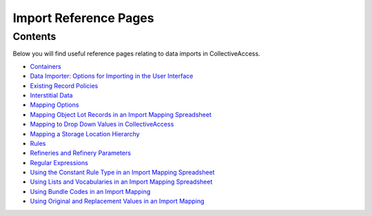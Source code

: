 Import Reference Pages
======================

Contents
--------

Below you will find useful reference pages relating to data imports in CollectiveAccess. 

* `Containers <file:///Users/charlotteposever/Documents/ca_manual/providence/user/import/containers.html>`_
* `Data Importer: Options for Importing in the User Interface <file:///Users/charlotteposever/Documents/ca_manual/providence/user/import/ui_import_options.html?highlight=ui>`_
* `Existing Record Policies <file:///Users/charlotteposever/Documents/ca_manual/providence/user/import/exist_rec_policy.html>`_
* `Interstitial Data <file:///Users/charlotteposever/Documents/ca_manual/providence/user/dataModelling/interstitial.html?highlight=interstitial>`_
* `Mapping Options <file:///Users/charlotteposever/Documents/ca_manual/providence/user/import/mappings/mappingOptions.html?highlight=options>`_
* `Mapping Object Lot Records in an Import Mapping Spreadsheet <file:///Users/charlotteposever/Documents/ca_manual/providence/user/import/mapping_object_lot_recs.html?highlight=mapping>`_
* `Mapping to Drop Down Values in CollectiveAccess <file:///Users/charlotteposever/Documents/ca_manual/providence/user/import/import_ref_dropdown.html?highlight=mapping+drop+down+value>`_
* `Mapping a Storage Location Hierarchy <file:///Users/charlotteposever/Documents/ca_manual/providence/user/import/mapping_storage_loc_hierarchy.html?highlight=storage+location+hierarchy>`_ 
* `Rules <file:///Users/charlotteposever/Documents/ca_manual/providence/user/import/mappings/rules.html?highlight=rules#rule-description>`_
* `Refineries and Refinery Parameters <file:///Users/charlotteposever/Documents/ca_manual/providence/user/import/mappings/refineries.html?highlight=refineries>`_ 
* `Regular Expressions <file:///Users/charlotteposever/Documents/ca_manual/providence/user/import/mappings/regex.html?highlight=regular+expressions>`_
* `Using the Constant Rule Type in an Import Mapping Spreadsheet <file:///Users/charlotteposever/Documents/ca_manual/providence/user/import/import_ref_constant_rule.html?highlight=constant>`_
* `Using Lists and Vocabularies in an Import Mapping Spreadsheet <file:///Users/charlotteposever/Documents/ca_manual/providence/user/import/lists_and_vocab_in_mapping.html?highlight=using+lists>`_
* `Using Bundle Codes in an Import Mapping <file:///Users/charlotteposever/Documents/ca_manual/providence/user/import/import_ref_bundlecodes.html?highlight=bundle+code>`_
* `Using Original and Replacement Values in an Import Mapping <file:///Users/charlotteposever/Documents/ca_manual/providence/user/import/orig_replace_example.html>`_